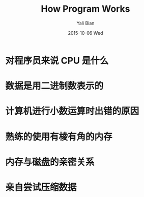 #+TITLE:       How Program Works
#+AUTHOR:      Yali Bian
#+EMAIL:       byl.lisp@gmail.com
#+DATE:        2015-10-06 Wed

* 对程序员来说 CPU 是什么
* 数据是用二进制数表示的
* 计算机进行小数运算时出错的原因
* 熟练的使用有棱有角的内存
* 内存与磁盘的亲密关系
* 亲自尝试压缩数据
